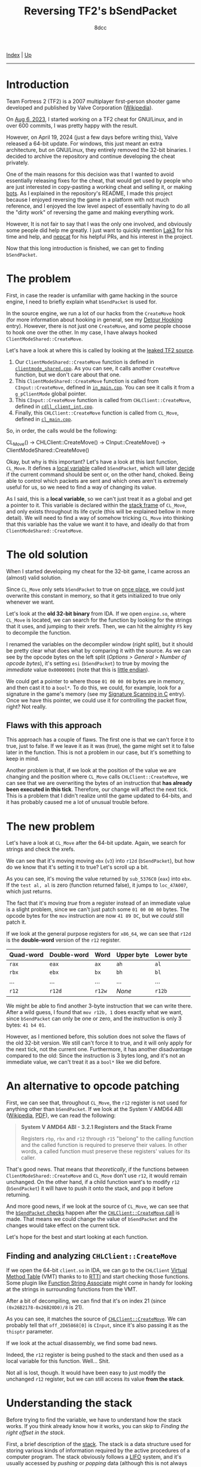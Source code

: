 #+TITLE: Reversing TF2's bSendPacket
#+AUTHOR: 8dcc
#+OPTIONS: toc:nil
#+STARTUP: nofold
#+HTML_HEAD: <link rel="icon" type="image/x-icon" href="../img/favicon.png">
#+HTML_HEAD: <link rel="stylesheet" type="text/css" href="../css/main.css">

[[file:../index.org][Index]] | [[file:index.org][Up]]

-----

#+TOC: headlines 2

* Introduction
:PROPERTIES:
:CUSTOM_ID: introduction
:END:

Team Fortress 2 (TF2) is a 2007 multiplayer first-person shooter game developed
and published by Valve Corporation ([[https://en.wikipedia.org/wiki/Team_Fortress_2][Wikipedia]]).

On [[https://github.com/8dcc/tf2-cheat/commit/0daa5bb7b03abf0ae8b150312f0147eb7ef5a148][Aug 6, 2023]], I started working on a TF2 cheat for GNU/Linux, and in over 600
commits, I was pretty happy with the result.

However, on April 19, 2024 (just a few days before writing this), Valve released
a 64-bit update. For windows, this just meant an extra architecture, but on
GNU/Linux, they entirely removed the 32-bit binaries. I decided to archive the
repository and continue developing the cheat privately.

One of the main reasons for this decision was that I wanted to avoid essentially
releasing fixes for the cheat, that would get used by people who are just
interested in copy-pasting a working cheat and selling it, or making [[https://www.theverge.com/2022/5/27/23144061/valve-team-fortress-2-bot-problem-savetf2-spam][bots]]. As I
explained in the repository's README, I made this project because I enjoyed
reversing the game in a platform with not much reference, and I enjoyed the low
level aspect of essentially having to do all the "dirty work" of reversing the
game and making everything work.

However, It is not fair to say that I was the only one involved, and obviously
some people did help me greatly. I just want to quickly mention [[https://github.com/Lak3][Lak3]] for his
time and help, and [[https://github.com/nepcat][nepcat]] for his helpful PRs, and his interest in the project.

Now that this long introduction is finished, we can get to finding =bSendPacket=.

* The problem
:PROPERTIES:
:CUSTOM_ID: the-problem
:END:

First, in case the reader is unfamiliar with game hacking in the source engine,
I need to briefly explain what =bSendPacket= is used for.

In the source engine, we run a lot of our hacks from the =CreateMove= hook (for
more information about hooking in general, see my [[file:../programming/detour-hooking.org][Detour Hooking]]
entry). However, there is not just one =CreateMove=, and some people choose to
hook one over the other. In my case, I have always hooked
=ClientModeShared::CreateMove=.

Let's have a look at where this is called by looking at the [[https://github.com/OthmanAba/TeamFortress2][leaked TF2 source]].

1. Our =ClientModeShared::CreateMove= function is defined in
   [[https://github.com/OthmanAba/TeamFortress2/blob/1b81dded673d49adebf4d0958e52236ecc28a956/tf2_src/game/client/clientmode_shared.cpp#L417][=clientmode_shared.cpp=]]. As you can see, it calls another =CreateMove=
   function, but we don't care about that one.
2. This =ClientModeShared::CreateMove= function is called from =CInput::CreateMove=,
   defined in [[https://github.com/OthmanAba/TeamFortress2/blob/1b81dded673d49adebf4d0958e52236ecc28a956/tf2_src/game/client/in_main.cpp#L1111][=in_main.cpp=]]. You can see it calls it from a =g_pClientMode= global
   pointer.
3. This =CInput::CreateMove= function is called from =CHLClient::CreateMove=,
   defined in [[https://github.com/OthmanAba/TeamFortress2/blob/1b81dded673d49adebf4d0958e52236ecc28a956/tf2_src/game/client/cdll_client_int.cpp#L1448][=cdll_client_int.cpp=]].
4. Finally, this =CHLClient::CreateMove= function is called from =CL_Move=, defined
   in [[https://github.com/OthmanAba/TeamFortress2/blob/1b81dded673d49adebf4d0958e52236ecc28a956/tf2_src/engine/cl_main.cpp#L2119][=cl_main.cpp=]].

So, in order, the calls would be the following:

#+begin_example text
CL_Move()  ->  CHLClient::CreateMove()  ->  CInput::CreateMove()  ->  ClientModeShared::CreateMove()
#+end_example

Okay, but why is this important? Let's have a look at this last function,
=CL_Move=. It defines a [[https://github.com/OthmanAba/TeamFortress2/blob/1b81dded673d49adebf4d0958e52236ecc28a956/tf2_src/engine/cl_main.cpp#L2130][local variable]] called =bSendPacket=, which will later [[https://github.com/OthmanAba/TeamFortress2/blob/1b81dded673d49adebf4d0958e52236ecc28a956/tf2_src/engine/cl_main.cpp#L2178-L2188][decide]]
if the current command should be sent or, on the other hand, choked. Being able
to control which packets are sent and which ones aren't is extremely useful for
us, so we need to find a way of changing its value.

As I said, this is a *local variable*, so we can't just treat it as a global and
get a pointer to it. This variable is declared within the [[https://en.wikipedia.org/wiki/Call_stack#STACK-FRAME][stack frame]] of
=CL_Move=, and only exists throughout its life cycle (this will be explained
bellow in more detail). We will need to find a way of somehow tricking =CL_Move=
into thinking that this variable has the value we want it to have, and ideally
do that from =ClientModeShared::CreateMove=.

* The old solution
:PROPERTIES:
:CUSTOM_ID: the-old-solution
:END:

When I started developing my cheat for the 32-bit game, I came across an
(almost) valid solution.

Since =CL_Move= only sets =bSendPacket= to true on [[https://github.com/OthmanAba/TeamFortress2/blob/1b81dded673d49adebf4d0958e52236ecc28a956/tf2_src/engine/cl_main.cpp#L2130][once place]], we could just
overwrite this constant in memory, so that it gets initialized to true only
whenever we want.

Let's look at the *old 32-bit binary* from IDA. If we open =engine.so=, where
=CL_Move= is located, we can search for the function by looking for the strings
that it uses, and jumping to their xrefs. Then, we can hit the almighty =F5= key
to decompile the function.

[[file:../img/bsendpacket1.png]]

I renamed the variables on the decompiler window (right split), but it should be
pretty clear what does what by comparing it with the source. As we can see by
the opcode bytes on the left split (/Options > General > Number of opcode bytes/),
it's setting =esi= (=bSendPacket=) to true by moving the /immediate/ value =0x00000001=
(note that this is [[https://en.wikipedia.org/wiki/Endianness][little endian]]).

We could get a pointer to where those =01 00 00 00= bytes are in memory, and then
cast it to a =bool*=. To do this, we could, for example, look for a signature in
the game's memory (see my [[file:../programming/signature-scanning.org][Signature Scanning in C]] entry). Once we have this
pointer, we could use it for controlling the packet flow, right?  Not really.

** Flaws with this approach
:PROPERTIES:
:CUSTOM_ID: flaws-with-this-approach
:END:

This approach has a couple of flaws. The first one is that we can't force it to
true, just to false. If we leave it as it was (true), the game might set it to
false later in the function. This is not a problem in our case, but it's
something to keep in mind.

Another problem is that, if we look at the position of the value we are changing
and the position where =CL_Move= calls =CHLClient::CreateMove=, we can see that we
are overwriting the bytes of an instruction that *has already been executed in
this tick*. Therefore, our change will affect the next tick. This is a problem
that I didn't realize until the game updated to 64-bits, and it has probably
caused me a lot of unusual trouble before.

* The new problem
:PROPERTIES:
:CUSTOM_ID: the-new-problem
:END:

Let's have a look at =CL_Move= after the 64-bit update. Again, we search for
strings and check the xrefs.

[[file:../img/bsendpacket2.png]]

We can see that it's moving moving =ebx= (=v3=) into =r12d= (=bSendPacket=), but how do
we know that it's setting it to true?  Let's scroll up a bit.

[[file:../img/bsendpacket3.png]]

As you can see, it's moving the value returned by =sub_5376C0= (=eax=) into =ebx=. If
the =test al, al= is zero (function returned false), it jumps to =loc_47A007=, which
just returns.

The fact that it's moving /true/ from a register instead of an immediate value is
a slight problem, since we can't just patch some =01 00 00 00= bytes. The opcode
bytes for the =mov= instruction are now =41 89 DC=, but we /could/ still patch it.

If we look at the general purpose registers for =x86_64=, we can see that =r12d= is
the *double-word* version of the =r12= register.

| Quad-word | Double-word | Word | Upper byte | Lower byte |
|-----------+-------------+------+------------+------------|
| =rax=       | =eax=         | =ax=   | =ah=         | =al=         |
| =rbx=       | =ebx=         | =bx=   | =bh=         | =bl=         |
| ...       | ...         | ...  | ...        | ...        |
| =r12=       | =r12d=        | =r12w= | /None/       | =r12b=       |

We might be able to find another 3-byte instruction that we can write
there. After a wild guess, I found that =mov r12b, 1= does exactly what we want,
since =bSendPacket= can only be one or zero, and the instruction is only 3 bytes:
=41 b4 01=.

However, as I mentioned before, this solution does not solve the flaws of the
old 32-bit version. We still can't force it to true, and it will only apply for
the next tick, not the current one. Furthermore, it has another disadvantage
compared to the old: Since the instruction is 3 bytes long, and it's not an
immediate value, we can't treat it as a =bool*= like we did before.

* An alternative to opcode patching
:PROPERTIES:
:CUSTOM_ID: an-alternative-to-opcode-patching
:END:

First, we can see that, throughout =CL_Move=, the =r12= register is not used for
anything other than =bSendPacket=. If we look at the System V AMD64 ABI
([[https://en.wikipedia.org/wiki/X86_calling_conventions#System_V_AMD64_ABI][Wikipedia]], [[https://refspecs.linuxbase.org/elf/x86_64-abi-0.99.pdf][PDF]]), we can read the following:

#+begin_quote
*System V AMD64 ABI - 3.2.1 Registers and the Stack Frame*

Registers =rbp=, =rbx= and =r12= through =r15= "belong" to the calling function and the
called function is required to preserve their values. In other words, a called
function must preserve these registers' values for its caller.
#+end_quote

That's good news. That means that /theoretically/, if the functions between
=ClientModeShared::CreateMove= and =CL_Move= don't use =r12=, it would remain
unchanged. On the other hand, if a child function want's to modify =r12=
(=bSendPacket=) it will have to push it onto the stack, and pop it before
returning.

And more good news, if we look at the source of =CL_Move=, we can see that the
[[https://github.com/OthmanAba/TeamFortress2/blob/1b81dded673d49adebf4d0958e52236ecc28a956/tf2_src/engine/cl_main.cpp#L2178-L2192][=bSendPacket= checks]] happen after the [[https://github.com/OthmanAba/TeamFortress2/blob/1b81dded673d49adebf4d0958e52236ecc28a956/tf2_src/engine/cl_main.cpp#L2165-L2169][=CHLClient::CreateMove= call]] is made. That
means we could change the value of =bSendPacket= and the changes would take effect
on the current tick.

Let's hope for the best and start looking at each function.

** Finding and analyzing =CHLClient::CreateMove=
:PROPERTIES:
:CUSTOM_ID: finding-and-analyzing-chlclient-createmove
:END:

If we open the 64-bit =client.so= in IDA, we can go to the =CHLClient=
[[https://en.wikipedia.org/wiki/Virtual_method_table][Virtual Method Table]] (VMT) thanks to to [[https://en.wikipedia.org/wiki/Run-time_type_information][RTTI]] and start checking those
functions. Some plugin like [[https://sourceforge.net/projects/idafunctionstringassociate/][Function String Associate]] might come in handy for
looking at the strings in surrounding functions from the VMT.

After a bit of decompiling, we can find that it's on index 21 (since
=(0x26B2178-0x26B20D0)/8= is 21).

[[file:../img/bsendpacket4.png]]

As you can see, it matches the source of [[https://github.com/OthmanAba/TeamFortress2/blob/1b81dded673d49adebf4d0958e52236ecc28a956/tf2_src/game/client/cdll_client_int.cpp#L1448][=CHLClient::CreateMove=]]. We can
probably tell that =off_2D65868[0]= is =CInput=, since it's also passing it as the
=thisptr= parameter.

If we look at the actual disassembly, we find some bad news.

[[file:../img/bsendpacket5.png]]

Indeed, the =r12= register is being pushed to the stack and then used as a local
variable for this function. Well... Shit.

Not all is lost, though. It would have been easy to just modify the unchanged
=r12= register, but we can still access its value *from the stack*.

* Understanding the stack
:PROPERTIES:
:CUSTOM_ID: understanding-the-stack
:END:

Before trying to find the variable, we have to understand how the stack
works. If you think already know how it works, you can skip to
[[Finding the right offset in the stack][Finding the right offset in the stack]].

First, a brief description of the [[https://en.wikipedia.org/wiki/Call_stack][stack]]. The stack is a data structure used for
storing various kinds of information required by the active procedures of a
computer program. The stack obviously follows a [[https://en.wikipedia.org/wiki/Stack_(abstract_data_type)][LIFO]] system, and it's usually
accessed by /pushing/ or /popping/ data (although this is not always the case, as we
will see). The stack usually *grows downwards*, which is a key detail that might
be easy to forget at first.

There are two very important registers when dealing with the stack. The =rsp=
register (stack pointer) always points to the top of the stack, and the =rbp=
register (base pointer) is used to delimit stack frames (more on this
bellow). The =rip= register will be mentioned as well, since it points to the
address of the next instruction to the one being executed.

When a value is /pushed/ onto the stack the =rsp= register is decremented, *and then*
the value is moved onto the top of the stack. Therefore, the =rsp= register always
points to the last pushed item. Remember that the stack (usually) grows
downwards.

When a value is /popped/ from the stack, the value on top of the stack is moved
into the specified register and the =rsp= register is incremented.

** Main uses of the stack
:PROPERTIES:
:CUSTOM_ID: main-uses-of-the-stack
:END:

The stack is used mainly for 3 purposes:

1. Storing some or all of the function arguments.
2. Storing the return address when calling a function.
3. Storing data local to the function (preserved registers, local variables,
   etc.).

When function =foo= wants to call function =bar=, it will push some of the arguments
on the stack (this depends on the architecture). Then, it will push the address
of the next instruction (=rip= register) onto the stack, so =bar= knows where to
return once it's done. Then, after =foo= calls =bar=, =bar= might push some of the
registers that need to be preserved by the callee, like =rbp= or =r12=, and it will
allocate some space for storing its data, if needed. This will be explained in
more detail bellow, with an example.

These kind of details are specified in the Application Binary Interface (ABI) of
each architecture. For example, about the pushed arguments in =x86_64=, we can
find the following.

#+begin_quote
*System V AMD64 ABI - 3.2.3 Parameter Passing*

Once arguments are classified, the registers get assigned (in left-to-right
order) for passing as follows:

1. If the class is MEMORY, pass the argument on the stack.

2. If the class is INTEGER, the next available register of the sequence =rdi=,
   =rsi=, =rdx=, =rcx=, =r8= and =r9= is used.

3. [...]

If there are no registers available for any eightbyte of an argument, the whole
argument is passed on the stack.
#+end_quote

And about pushing the return address, we can also read the following.

#+begin_quote
*System V AMD64 ABI - 3.2.1 Registers and the Stack Frame*

If a calling function wants to preserve such a register value across a function
call, it must save the value in its local stack frame.
#+end_quote

Note that the return address is usually pushed *implicitly* by the =call=
instruction. The following would be equivalent.

#+begin_src nasm
; The following:
call    0xDEADBEEF

; Internally does:
push    rip
jmp     0xDEADBEEF
#+end_src

Note that in the example above, =rip= would point to the =jmp= instruction itself,
which is not accurate. The correct version would be:

#+begin_src nasm
push    next
jmp     0xDEADBEEF

next: nop  ; Continue execution...
#+end_src

Just like the return address is pushed implicitly, it's also popped implicitly
by the =ret= instruction.

#+begin_src nasm
; The following
ret

; Internally does (without actually writing to RAX)
pop     rax
jmp     rax

; Or simply (although we can't directly write to RIP)
pop     rip
#+end_src

** Stack frames
:PROPERTIES:
:CUSTOM_ID: stack-frames
:END:

The term /stack frame/ has been mentioned a few times, so let me explain exactly
what it is. A stack frame is used to *divide the stack* depending on the
subroutine that owns/needs the information. The Wikipedia page has a very good
diagram for visualizing how a stack frame is organized.

[[file:../img/bsendpacket7.png]]

The diagram shows the call stack layout for an upward-growing stack after the
=DrawSquare= subroutine (shown in blue) called =DrawLine= (shown in green), which is
the currently executing routine.

When =DrawSquare= wants to call =DrawLine=, it pushes its arguments onto the
stack. Those belong to the stack frame of =DrawLine=. Then, as I mentioned, the
=call= instruction will push the return address onto the stack (i.e. =rip=, which
would contain the next instruction of =DrawSquare=). Then, =DrawLine= is free to
push or allocate space on the stack for his local variables.

Usually, we preserve the =rbp= register (containing the base pointer of the
caller) by pushing it onto the stack itself. Then, the current value of =rsp= is
saved there throughout the execution of our procedure. That's why the following
pattern is a common way of identifying functions from assembly.

#+begin_src nasm
func:
    push    rbp
    mov     rbp, rsp

    ; ...

    mov     rsp, rbp
    pop     rbp
    ret
#+end_src

A more detailed example will be provided bellow.

In the last example, the stack grew upwards, which is not normally the case. The
next one (from the ABI) shows a more realistic (but perhaps more confusing)
version, where the top of the stack is in a lower address than the bottom.

[[file:../img/bsendpacket8.png]]

As an example, let's write some of the assembly that =DrawLine= could be using.

#+begin_comment
TODO: Remove code comments, add "legend" bellow.
#+end_comment

In the following code, =DrawLine= pushes the base pointer (=rbp=) for *preserving the
caller's stack frame*. Then, it saves the value of =rsp= in =rbp=, creating its own
stack frame. This allows us to freely change =rsp=, while being able to access
function arguments and local variables with offsets relative to =rbp=. This might
seem a bit confusing at first, but it's a key detail since it essentially
creates a *linked list*, where you can follow =rbp='s to traverse stack frames.

#+begin_src nasm
DrawLine:
    ; Right when we got called, RSP points to return address in DrawSquare, and
    ; the DrawLine arguments are right bellow it, from [RSP+8] to [RSP+(n*8)].

    ; The first thing we usually do is push the old RBP value that DrawSquare
    ; was using. After pushing, RSP will point to the old RBP, therefore the
    ; mentioned "linked list" of RBP's. The return address will be at [RSP+8]
    push    rbp

    ; The current value of RSP is saved into RBP, creating our stack frame. This
    ; way, we can freely change RSP, and access parameters with stack offsets
    ; relative to RBP.
    mov     rbp, rsp

    ; Perhaps DrawLine needs to push some registers that the callee must
    ; preserve.
    push    rbx
    push    r12

    ; And maybe it subtract from RSP to allocate some space for local variables.
    sub     rsp, 0x20

    ; The real body of the procedure starts... The procedure can safely use
    ; preserved registers like r12.
    ; --------------------------------------------------------------------------

    ; Then, the procedure body might access the function arguments by adding to
    ; RBP, or it might need to store values in the reserved stack space, and
    ; access them by subtracting to RBP (e.g. for local variables).
    ; Here, it "jumps" over the pused RBP and the return address to access some
    ; argument, and saves it into r12. Then, it saves that value into some of
    ; the stack space that we reserved when subtracting from RSP.
    mov     r12, [rbp + 0x16]
    mov     [rbp - 0x8], r12

    ; --------------------------------------------------------------------------
    ; The body of the procedure ends...

    ; We can add back the space we reserved to RSP
    add     rsp, 0x20

    ; Then, we can pop the registers that had to be preserved by the callee
    pop     r12
    pop     rbx

    ; Then, we can restore the base pointer into RSP
    mov     rsp, rbp

    ; And pop the caller's RBP register
    pop     rbp

    ; Finally, RSP points to the return address from DrawSquare, the ret
    ; instruction will pop it and jump to it.
    ret
#+end_src

* Finding the right offset in the stack
:PROPERTIES:
:CUSTOM_ID: finding-the-right-offset-in-the-stack
:END:

TODO

* Getting the value with an assembly proxy
:PROPERTIES:
:CUSTOM_ID: getting-the-value-with-an-assembly-proxy
:END:

TODO

* Getting the value using GCC's built-ins
:PROPERTIES:
:CUSTOM_ID: getting-the-value-using-gccs-built-ins
:END:

TODO

#+begin_comment
https://gcc.gnu.org/onlinedocs/gcc/Return-Address.html
#+end_comment
